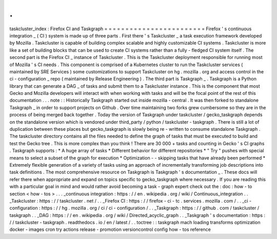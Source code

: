 .
.
taskcluster_index
:
Firefox
CI
and
Taskgraph
=
=
=
=
=
=
=
=
=
=
=
=
=
=
=
=
=
=
=
=
=
=
=
=
Firefox
'
s
continuous
integration
_
(
CI
)
system
is
made
up
of
three
parts
.
First
there
'
s
Taskcluster
_
a
task
execution
framework
developed
by
Mozilla
.
Taskcluster
is
capable
of
building
complex
scalable
and
highly
customizable
CI
systems
.
Taskcluster
is
more
like
a
set
of
building
blocks
that
can
be
used
to
create
CI
systems
rather
than
a
fully
-
fledged
CI
system
itself
.
The
second
part
is
the
Firefox
CI
_
instance
of
Taskcluster
.
This
is
the
Taskcluster
deployment
responsible
for
running
most
of
Mozilla
'
s
CI
needs
.
This
component
is
comprised
of
a
Kubernetes
cluster
to
run
the
Taskcluster
services
(
maintained
by
SRE
Services
)
some
customizations
to
support
Taskcluster
on
hg
.
mozilla
.
org
and
access
control
in
the
ci
-
configuration
_
repo
(
maintained
by
Release
Engineering
)
.
The
third
part
is
Taskgraph
_
.
Taskgraph
is
a
Python
library
that
can
generate
a
DAG
_
of
tasks
and
submit
them
to
a
Taskcluster
instance
.
This
is
the
component
that
most
Gecko
and
Mozilla
developers
will
interact
with
when
working
with
tasks
and
will
be
the
focal
point
of
the
rest
of
this
documentation
.
.
.
note
:
:
Historically
Taskgraph
started
out
inside
mozilla
-
central
.
It
was
then
forked
to
standalone
Taskgraph
_
in
order
to
support
projects
on
Github
.
Over
time
maintaining
two
forks
grew
cumbersome
so
they
are
in
the
process
of
being
merged
back
together
.
Today
the
version
of
Taskgraph
under
taskcluster
/
gecko_taskgraph
depends
on
the
standalone
version
which
is
vendored
under
third_party
/
python
/
taskcluster
-
taskgraph
.
There
is
still
a
lot
of
duplication
between
these
places
but
gecko_taskgraph
is
slowly
being
re
-
written
to
consume
standalone
Taskgraph
.
The
taskcluster
directory
contains
all
the
files
needed
to
define
the
graph
of
tasks
that
must
be
executed
to
build
and
test
the
Gecko
tree
.
This
is
more
complex
than
you
think
!
There
are
30
000
+
tasks
and
counting
in
Gecko
'
s
CI
graphs
.
Taskgraph
supports
:
*
A
huge
array
of
tasks
*
Different
behavior
for
different
repositories
*
"
Try
"
pushes
with
special
means
to
select
a
subset
of
the
graph
for
execution
*
Optimization
-
-
skipping
tasks
that
have
already
been
performed
*
Extremely
flexible
generation
of
a
variety
of
tasks
using
an
approach
of
incrementally
transforming
job
descriptions
into
task
definitions
.
The
most
comprehensive
resource
on
Taskgraph
is
Taskgraph
'
s
documentation
_
.
These
docs
will
refer
there
when
appropriate
and
expand
on
topics
specific
to
gecko_taskgraph
where
necessary
.
If
you
are
reading
this
with
a
particular
goal
in
mind
and
would
rather
avoid
becoming
a
task
-
graph
expert
check
out
the
:
doc
:
how
-
to
section
<
how
-
tos
>
.
.
.
_continuous
integration
:
https
:
/
/
en
.
wikipedia
.
org
/
wiki
/
Continuous_integration
.
.
_Taskcluster
:
https
:
/
/
taskcluster
.
net
/
.
.
_Firefox
CI
:
https
:
/
/
firefox
-
ci
-
tc
.
services
.
mozilla
.
com
/
.
.
_ci
-
configuration
:
https
:
/
/
hg
.
mozilla
.
org
/
ci
/
ci
-
configuration
/
.
.
_Taskgraph
:
https
:
/
/
github
.
com
/
taskcluster
/
taskgraph
.
.
_DAG
:
https
:
/
/
en
.
wikipedia
.
org
/
wiki
/
Directed_acyclic_graph
.
.
_Taskgraph
'
s
documentation
:
https
:
/
/
taskcluster
-
taskgraph
.
readthedocs
.
io
/
en
/
latest
/
.
.
toctree
:
:
taskgraph
mach
loading
transforms
optimization
docker
-
images
cron
try
actions
release
-
promotion
versioncontrol
config
how
-
tos
reference
